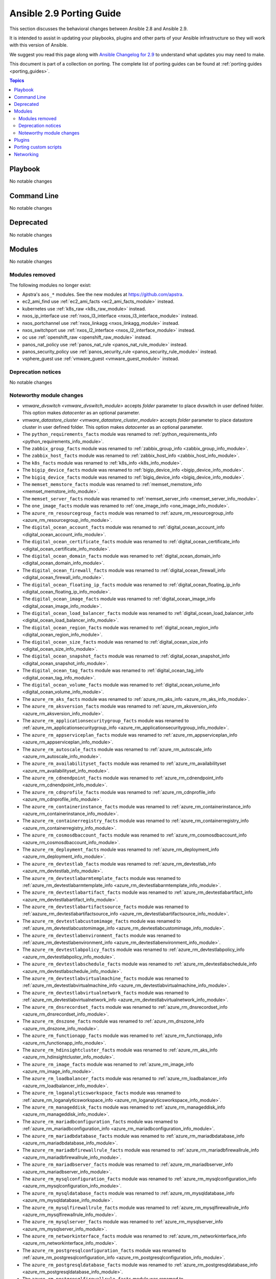 
.. _porting_2.9_guide:

*************************
Ansible 2.9 Porting Guide
*************************

This section discusses the behavioral changes between Ansible 2.8 and Ansible 2.9.

It is intended to assist in updating your playbooks, plugins and other parts of your Ansible infrastructure so they will work with this version of Ansible.

We suggest you read this page along with `Ansible Changelog for 2.9 <https://github.com/ansible/ansible/blob/devel/changelogs/CHANGELOG-v2.9.rst>`_ to understand what updates you may need to make.

This document is part of a collection on porting. The complete list of porting guides can be found at :ref:`porting guides <porting_guides>`.

.. contents:: Topics


Playbook
========

No notable changes


Command Line
============

No notable changes


Deprecated
==========

No notable changes


Modules
=======

No notable changes


Modules removed
---------------

The following modules no longer exist:

* Apstra's ``aos_*`` modules.  See the new modules at  `https://github.com/apstra <https://github.com/apstra>`_.
* ec2_ami_find use :ref:`ec2_ami_facts <ec2_ami_facts_module>` instead.
* kubernetes use :ref:`k8s_raw <k8s_raw_module>` instead.
* nxos_ip_interface use :ref:`nxos_l3_interface <nxos_l3_interface_module>` instead.
* nxos_portchannel use :ref:`nxos_linkagg <nxos_linkagg_module>` instead.
* nxos_switchport use :ref:`nxos_l2_interface <nxos_l2_interface_module>` instead.
* oc use :ref:`openshift_raw <openshift_raw_module>` instead.
* panos_nat_policy use :ref:`panos_nat_rule <panos_nat_rule_module>` instead.
* panos_security_policy use :ref:`panos_security_rule <panos_security_rule_module>` instead.
* vsphere_guest use :ref:`vmware_guest <vmware_guest_module>` instead.


Deprecation notices
-------------------

No notable changes


Noteworthy module changes
-------------------------

* `vmware_dvswitch <vmware_dvswitch_module>` accepts `folder` parameter to place dvswitch in user defined folder. This option makes `datacenter` as an optional parameter.
* `vmware_datastore_cluster <vmware_datastore_cluster_module>` accepts `folder` parameter to place datastore cluster in user defined folder. This option makes `datacenter` as an optional parameter.

* The ``python_requirements_facts`` module was renamed to :ref:`python_requirements_info <python_requirements_info_module>`.
* The ``zabbix_group_facts`` module was renamed to :ref:`zabbix_group_info <zabbix_group_info_module>`.
* The ``zabbix_host_facts`` module was renamed to :ref:`zabbix_host_info <zabbix_host_info_module>`.
* The ``k8s_facts`` module was renamed to :ref:`k8s_info <k8s_info_module>`.
* The ``bigip_device_facts`` module was renamed to :ref:`bigip_device_info <bigip_device_info_module>`.
* The ``bigiq_device_facts`` module was renamed to :ref:`bigiq_device_info <bigiq_device_info_module>`.
* The ``memset_memstore_facts`` module was renamed to :ref:`memset_memstore_info <memset_memstore_info_module>`.
* The ``memset_server_facts`` module was renamed to :ref:`memset_server_info <memset_server_info_module>`.
* The ``one_image_facts`` module was renamed to :ref:`one_image_info <one_image_info_module>`.
* The ``azure_rm_resourcegroup_facts`` module was renamed to :ref:`azure_rm_resourcegroup_info <azure_rm_resourcegroup_info_module>`.
* The ``digital_ocean_account_facts`` module was renamed to :ref:`digital_ocean_account_info <digital_ocean_account_info_module>`.
* The ``digital_ocean_certificate_facts`` module was renamed to :ref:`digital_ocean_certificate_info <digital_ocean_certificate_info_module>`.
* The ``digital_ocean_domain_facts`` module was renamed to :ref:`digital_ocean_domain_info <digital_ocean_domain_info_module>`.
* The ``digital_ocean_firewall_facts`` module was renamed to :ref:`digital_ocean_firewall_info <digital_ocean_firewall_info_module>`.
* The ``digital_ocean_floating_ip_facts`` module was renamed to :ref:`digital_ocean_floating_ip_info <digital_ocean_floating_ip_info_module>`.
* The ``digital_ocean_image_facts`` module was renamed to :ref:`digital_ocean_image_info <digital_ocean_image_info_module>`.
* The ``digital_ocean_load_balancer_facts`` module was renamed to :ref:`digital_ocean_load_balancer_info <digital_ocean_load_balancer_info_module>`.
* The ``digital_ocean_region_facts`` module was renamed to :ref:`digital_ocean_region_info <digital_ocean_region_info_module>`.
* The ``digital_ocean_size_facts`` module was renamed to :ref:`digital_ocean_size_info <digital_ocean_size_info_module>`.
* The ``digital_ocean_snapshot_facts`` module was renamed to :ref:`digital_ocean_snapshot_info <digital_ocean_snapshot_info_module>`.
* The ``digital_ocean_tag_facts`` module was renamed to :ref:`digital_ocean_tag_info <digital_ocean_tag_info_module>`.
* The ``digital_ocean_volume_facts`` module was renamed to :ref:`digital_ocean_volume_info <digital_ocean_volume_info_module>`.
* The ``azure_rm_aks_facts`` module was renamed to :ref:`azure_rm_aks_info <azure_rm_aks_info_module>`.
* The ``azure_rm_aksversion_facts`` module was renamed to :ref:`azure_rm_aksversion_info <azure_rm_aksversion_info_module>`.
* The ``azure_rm_applicationsecuritygroup_facts`` module was renamed to :ref:`azure_rm_applicationsecuritygroup_info <azure_rm_applicationsecuritygroup_info_module>`.
* The ``azure_rm_appserviceplan_facts`` module was renamed to :ref:`azure_rm_appserviceplan_info <azure_rm_appserviceplan_info_module>`.
* The ``azure_rm_autoscale_facts`` module was renamed to :ref:`azure_rm_autoscale_info <azure_rm_autoscale_info_module>`.
* The ``azure_rm_availabilityset_facts`` module was renamed to :ref:`azure_rm_availabilityset <azure_rm_availabilityset_info_module>`.
* The ``azure_rm_cdnendpoint_facts`` module was renamed to :ref:`azure_rm_cdnendpoint_info <azure_rm_cdnendpoint_info_module>`.
* The ``azure_rm_cdnprofile_facts`` module was renamed to :ref:`azure_rm_cdnprofile_info <azure_rm_cdnprofile_info_module>`.
* The ``azure_rm_containerinstance_facts`` module was renamed to :ref:`azure_rm_containerinstance_info <azure_rm_containerinstance_info_module>`.
* The ``azure_rm_containerregistry_facts`` module was renamed to :ref:`azure_rm_containerregistry_info <azure_rm_containerregistry_info_module>`.
* The ``azure_rm_cosmosdbaccount_facts`` module was renamed to :ref:`azure_rm_cosmosdbaccount_info <azure_rm_cosmosdbaccount_info_module>`.
* The ``azure_rm_deployment_facts`` module was renamed to :ref:`azure_rm_deployment_info <azure_rm_deployment_info_module>`.
* The ``azure_rm_devtestlab_facts`` module was renamed to :ref:`azure_rm_devtestlab_info <azure_rm_devtestlab_info_module>`.
* The ``azure_rm_devtestlabarmtemplate_facts`` module was renamed to :ref:`azure_rm_devtestlabarmtemplate_info <azure_rm_devtestlabarmtemplate_info_module>`.
* The ``azure_rm_devtestlabartifact_facts`` module was renamed to :ref:`azure_rm_devtestlabartifact_info <azure_rm_devtestlabartifact_info_module>`.
* The ``azure_rm_devtestlabartifactsource_facts`` module was renamed to :ref:`aazure_rm_devtestlabartifactsource_info <azure_rm_devtestlabartifactsource_info_module>`.
* The ``azure_rm_devtestlabcustomimage_facts`` module was renamed to :ref:`azure_rm_devtestlabcustomimage_info <azure_rm_devtestlabcustomimage_info_module>`.
* The ``azure_rm_devtestlabenvironment_facts`` module was renamed to :ref:`azure_rm_devtestlabenvironment_info <azure_rm_devtestlabenvironment_info_module>`.
* The ``azure_rm_devtestlabpolicy_facts`` module was renamed to :ref:`azure_rm_devtestlabpolicy_info <azure_rm_devtestlabpolicy_info_module>`.
* The ``azure_rm_devtestlabschedule_facts`` module was renamed to :ref:`azure_rm_devtestlabschedule_info <azure_rm_devtestlabschedule_info_module>`.
* The ``azure_rm_devtestlabvirtualmachine_facts`` module was renamed to :ref:`azure_rm_devtestlabvirtualmachine_info <azure_rm_devtestlabvirtualmachine_info_module>`.
* The ``azure_rm_devtestlabvirtualnetwork_facts`` module was renamed to :ref:`azure_rm_devtestlabvirtualnetwork_info <azure_rm_devtestlabvirtualnetwork_info_module>`.
* The ``azure_rm_dnsrecordset_facts`` module was renamed to :ref:`azure_rm_dnsrecordset_info <azure_rm_dnsrecordset_info_module>`.
* The ``azure_rm_dnszone_facts`` module was renamed to :ref:`azure_rm_dnszone_info <azure_rm_dnszone_info_module>`.
* The ``azure_rm_functionapp_facts`` module was renamed to :ref:`azure_rm_functionapp_info <azure_rm_functionapp_info_module>`.
* The ``azure_rm_hdinsightcluster_facts`` module was renamed to :ref:`azure_rm_aks_info <azure_rm_hdinsightcluster_info_module>`.
* The ``azure_rm_image_facts`` module was renamed to :ref:`azure_rm_image_info <azure_rm_image_info_module>`.
* The ``azure_rm_loadbalancer_facts`` module was renamed to :ref:`azure_rm_loadbalancer_info <azure_rm_loadbalancer_info_module>`.
* The ``azure_rm_loganalyticsworkspace_facts`` module was renamed to :ref:`azure_rm_loganalyticsworkspace_info <azure_rm_loganalyticsworkspace_info_module>`.
* The ``azure_rm_manageddisk_facts`` module was renamed to :ref:`azure_rm_manageddisk_info <azure_rm_manageddisk_info_module>`.
* The ``azure_rm_mariadbconfiguration_facts`` module was renamed to :ref:`azure_rm_mariadbconfiguration_info <azure_rm_mariadbconfiguration_info_module>`.
* The ``azure_rm_mariadbdatabase_facts`` module was renamed to :ref:`azure_rm_mariadbdatabase_info <azure_rm_mariadbdatabase_info_module>`.
* The ``azure_rm_mariadbfirewallrule_facts`` module was renamed to :ref:`azure_rm_mariadbfirewallrule_info <azure_rm_mariadbfirewallrule_info_module>`.
* The ``azure_rm_mariadbserver_facts`` module was renamed to :ref:`azure_rm_mariadbserver_info <azure_rm_mariadbserver_info_module>`.
* The ``azure_rm_mysqlconfiguration_facts`` module was renamed to :ref:`azure_rm_mysqlconfiguration_info <azure_rm_mysqlconfiguration_info_module>`.
* The ``azure_rm_mysqldatabase_facts`` module was renamed to :ref:`azure_rm_mysqldatabase_info <azure_rm_mysqldatabase_info_module>`.
* The ``azure_rm_mysqlfirewallrule_facts`` module was renamed to :ref:`azure_rm_mysqlfirewallrule_info <azure_rm_mysqlfirewallrule_info_module>`.
* The ``azure_rm_mysqlserver_facts`` module was renamed to :ref:`azure_rm_mysqlserver_info <azure_rm_mysqlserver_info_module>`.
* The ``azure_rm_networkinterface_facts`` module was renamed to :ref:`azure_rm_networkinterface_info <azure_rm_networkinterface_info_module>`.
* The ``azure_rm_postgresqlconfiguration_facts`` module was renamed to :ref:`azure_rm_postgresqlconfiguration_info <azure_rm_postgresqlconfiguration_info_module>`.
* The ``azure_rm_postgresqldatabase_facts`` module was renamed to :ref:`azure_rm_postgresqldatabase_info <azure_rm_postgresqldatabase_info_module>`.
* The ``azure_rm_postgresqlfirewallrule_facts`` module was renamed to :ref:`azure_rm_postgresqlfirewallrule_info <azure_rm_postgresqlfirewallrule_info_module>`.
* The ``azure_rm_postgresqlserver_facts`` module was renamed to :ref:`azure_rm_postgresqlserver_info <azure_rm_postgresqlserver_info_module>`.
* The ``azure_rm_publicipaddress_facts`` module was renamed to :ref:`azure_rm_publicipaddress_info <azure_rm_publicipaddress_info_module>`.
* The ``azure_rm_rediscache_facts`` module was renamed to :ref:`azure_rm_rediscache_info <azure_rm_rediscache_info_module>`.
* The ``azure_rm_resource_facts`` module was renamed to :ref:`azure_rm_resource_info <azure_rm_resource_info_module>`.
* The ``azure_rm_roleassignment_facts`` module was renamed to :ref:`azure_rm_roleassignment_info <azure_rm_roleassignment_info_module>`.
* The ``azure_rm_roledefinition_facts`` module was renamed to :ref:`azure_rm_roledefinition_info <azure_rm_roledefinition_info_module>`.
* The ``azure_rm_routetable_facts`` module was renamed to :ref:`azure_rm_aks_info <azure_rm_routetable_info_module>`.
* The ``azure_rm_securitygroup_facts`` module was renamed to :ref:`azure_rm_securitygroup_info <azure_rm_securitygroup_info_module>`.
* The ``azure_rm_servicebus_facts`` module was renamed to :ref:`azure_rm_servicebus_info <azure_rm_servicebus_info_module>`.
* The ``azure_rm_sqldatabase_facts`` module was renamed to :ref:`azure_rm_sqldatabase_info <azure_rm_sqldatabase_info_module>`.
* The ``azure_rm_sqlfirewallrule_facts`` module was renamed to :ref:`azure_rm_sqlfirewallrule_info <azure_rm_sqlfirewallrule_info_module>`.
* The ``azure_rm_sqlserver_facts`` module was renamed to :ref:`azure_rm_sqlserver_info <azure_rm_sqlserver_info_module>`.
* The ``azure_rm_storageaccount_facts`` module was renamed to :ref:`azure_rm_storageaccount_info <azure_rm_storageaccount_info_module>`.
* The ``azure_rm_subnet_facts`` module was renamed to :ref:`azure_rm_subnet_info <azure_rm_subnet_info_module>`.
* The ``azure_rm_trafficmanagerendpoint_facts`` module was renamed to :ref:`azure_rm_trafficmanagerendpoint_info <azure_rm_trafficmanagerendpoint_info_module>`.
* The ``azure_rm_trafficmanagerprofile_facts`` module was renamed to :ref:`azure_rm_trafficmanagerprofile_info <azure_rm_trafficmanagerprofile_info_module>`.
* The ``azure_rm_virtualmachine_facts`` module was renamed to :ref:`azure_rm_virtualmachine_info <azure_rm_virtualmachine_info_module>`.
* The ``azure_rm_virtualmachineextension_facts`` module was renamed to :ref:`azure_rm_virtualmachineextension_info <azure_rm_virtualmachineextension_info_module>`.
* The ``azure_rm_virtualmachinescaleset_facts`` module was renamed to :ref:`azure_rm_virtualmachinescaleset_info <azure_rm_virtualmachinescaleset_info_module>`.
* The ``azure_rm_virtualmachineimage_facts`` module was renamed to :ref:`azure_rm_virtualmachineimage_info <azure_rm_virtualmachineimage_info_module>`.
* The ``azure_rm_virtualmachinescalesetextension_facts`` module was renamed to :ref:`azure_rm_virtualmachinescalesetextension_info <azure_rm_virtualmachinescalesetextension_info_module>`.
* The ``azure_rm_virtualmachinescalesetinstance_facts`` module was renamed to :ref:`azure_rm_virtualmachinescalesetinstance_info <azure_rm_virtualmachinescalesetinstance_info_module>`.
* The ``azure_rm_virtualnetwork_facts`` module was renamed to :ref:`azure_rm_virtualnetwork_info <azure_rm_virtualnetwork_info_module>`.
* The ``azure_rm_virtualnetworkpeering_facts`` module was renamed to :ref:`azure_rm_virtualnetworkpeering_info <azure_rm_virtualnetworkpeering_info_module>`.
* The ``azure_rm_webapp_facts`` module was renamed to :ref:`azure_rm_webapp_info <azure_rm_webapp_info_module>`.

Plugins
=======

No notable changes


Porting custom scripts
======================

No notable changes


Networking
==========

No notable changes
